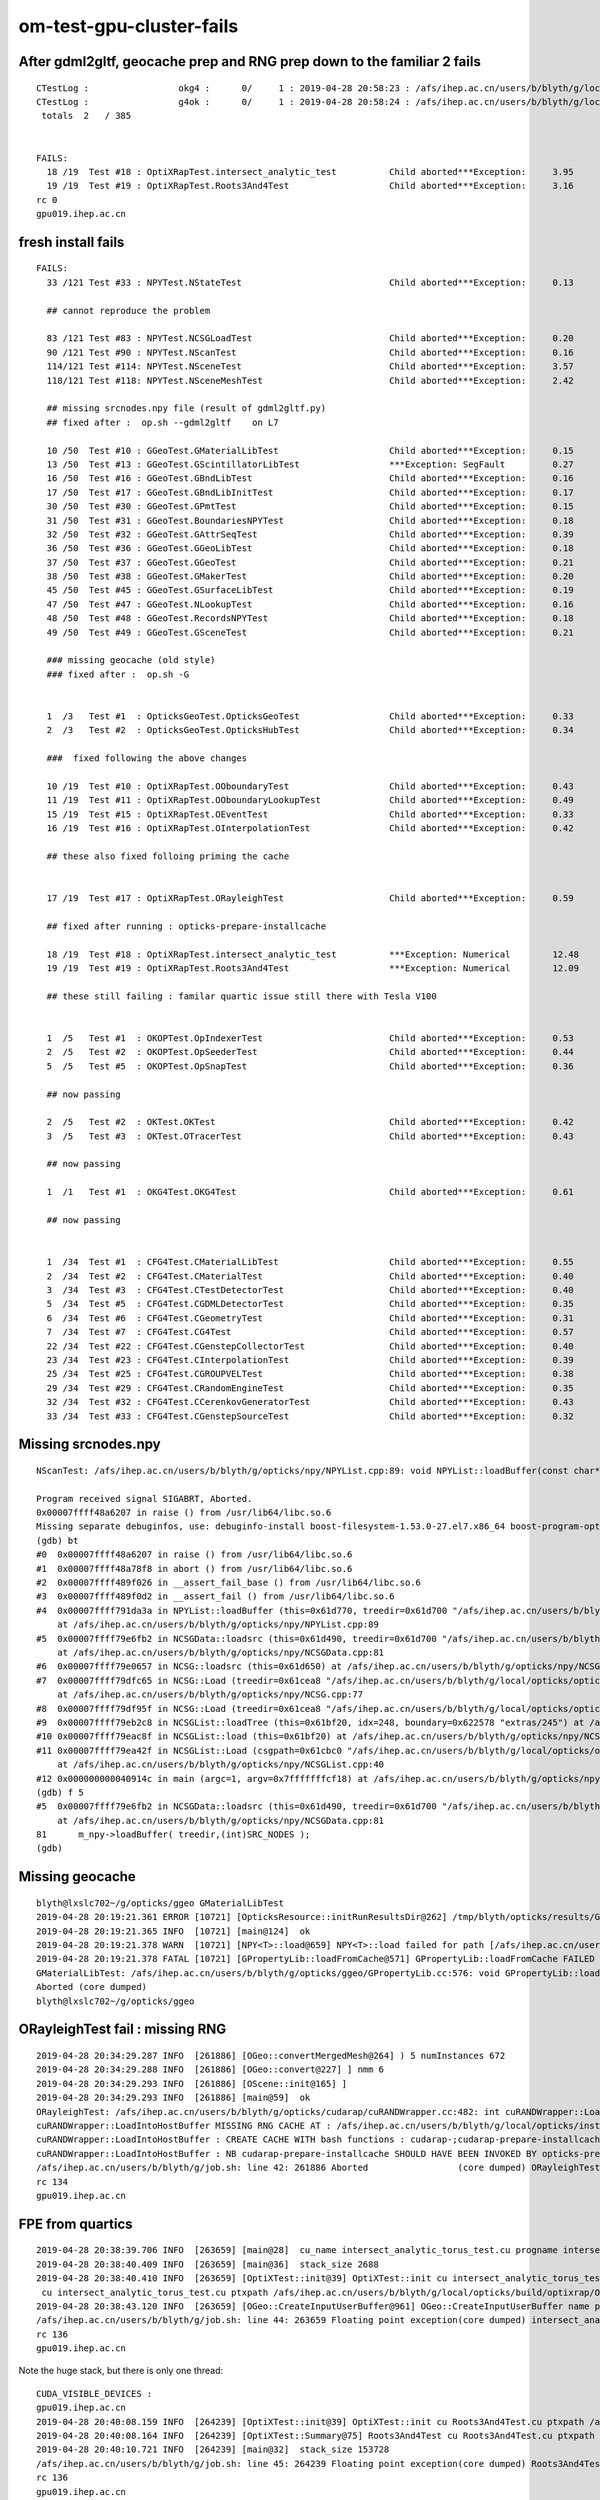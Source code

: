 om-test-gpu-cluster-fails
============================


After gdml2gltf, geocache prep and RNG prep down to the familiar 2 fails
---------------------------------------------------------------------------

::

    CTestLog :                 okg4 :      0/     1 : 2019-04-28 20:58:23 : /afs/ihep.ac.cn/users/b/blyth/g/local/opticks/build/okg4/ctest.log 
    CTestLog :                 g4ok :      0/     1 : 2019-04-28 20:58:24 : /afs/ihep.ac.cn/users/b/blyth/g/local/opticks/build/g4ok/ctest.log 
     totals  2   / 385 


    FAILS:
      18 /19  Test #18 : OptiXRapTest.intersect_analytic_test          Child aborted***Exception:     3.95   
      19 /19  Test #19 : OptiXRapTest.Roots3And4Test                   Child aborted***Exception:     3.16   
    rc 0
    gpu019.ihep.ac.cn




fresh install fails
--------------------

::

    FAILS:
      33 /121 Test #33 : NPYTest.NStateTest                            Child aborted***Exception:     0.13       

      ## cannot reproduce the problem

      83 /121 Test #83 : NPYTest.NCSGLoadTest                          Child aborted***Exception:     0.20       
      90 /121 Test #90 : NPYTest.NScanTest                             Child aborted***Exception:     0.16   
      114/121 Test #114: NPYTest.NSceneTest                            Child aborted***Exception:     3.57   
      118/121 Test #118: NPYTest.NSceneMeshTest                        Child aborted***Exception:     2.42   

      ## missing srcnodes.npy file (result of gdml2gltf.py)
      ## fixed after :  op.sh --gdml2gltf    on L7

      10 /50  Test #10 : GGeoTest.GMaterialLibTest                     Child aborted***Exception:     0.15   
      13 /50  Test #13 : GGeoTest.GScintillatorLibTest                 ***Exception: SegFault         0.27   
      16 /50  Test #16 : GGeoTest.GBndLibTest                          Child aborted***Exception:     0.16   
      17 /50  Test #17 : GGeoTest.GBndLibInitTest                      Child aborted***Exception:     0.17   
      30 /50  Test #30 : GGeoTest.GPmtTest                             Child aborted***Exception:     0.15   
      31 /50  Test #31 : GGeoTest.BoundariesNPYTest                    Child aborted***Exception:     0.18   
      32 /50  Test #32 : GGeoTest.GAttrSeqTest                         Child aborted***Exception:     0.39   
      36 /50  Test #36 : GGeoTest.GGeoLibTest                          Child aborted***Exception:     0.18   
      37 /50  Test #37 : GGeoTest.GGeoTest                             Child aborted***Exception:     0.21   
      38 /50  Test #38 : GGeoTest.GMakerTest                           Child aborted***Exception:     0.20   
      45 /50  Test #45 : GGeoTest.GSurfaceLibTest                      Child aborted***Exception:     0.19   
      47 /50  Test #47 : GGeoTest.NLookupTest                          Child aborted***Exception:     0.16   
      48 /50  Test #48 : GGeoTest.RecordsNPYTest                       Child aborted***Exception:     0.18   
      49 /50  Test #49 : GGeoTest.GSceneTest                           Child aborted***Exception:     0.21   

      ### missing geocache (old style)
      ### fixed after :  op.sh -G 


      1  /3   Test #1  : OpticksGeoTest.OpticksGeoTest                 Child aborted***Exception:     0.33   
      2  /3   Test #2  : OpticksGeoTest.OpticksHubTest                 Child aborted***Exception:     0.34   

      ###  fixed following the above changes

      10 /19  Test #10 : OptiXRapTest.OOboundaryTest                   Child aborted***Exception:     0.43   
      11 /19  Test #11 : OptiXRapTest.OOboundaryLookupTest             Child aborted***Exception:     0.49   
      15 /19  Test #15 : OptiXRapTest.OEventTest                       Child aborted***Exception:     0.33   
      16 /19  Test #16 : OptiXRapTest.OInterpolationTest               Child aborted***Exception:     0.42   

      ## these also fixed folloing priming the cache


      17 /19  Test #17 : OptiXRapTest.ORayleighTest                    Child aborted***Exception:     0.59   

      ## fixed after running : opticks-prepare-installcache

      18 /19  Test #18 : OptiXRapTest.intersect_analytic_test          ***Exception: Numerical        12.48  
      19 /19  Test #19 : OptiXRapTest.Roots3And4Test                   ***Exception: Numerical        12.09  

      ## these still failing : familar quartic issue still there with Tesla V100


      1  /5   Test #1  : OKOPTest.OpIndexerTest                        Child aborted***Exception:     0.53   
      2  /5   Test #2  : OKOPTest.OpSeederTest                         Child aborted***Exception:     0.44   
      5  /5   Test #5  : OKOPTest.OpSnapTest                           Child aborted***Exception:     0.36   

      ## now passing 

      2  /5   Test #2  : OKTest.OKTest                                 Child aborted***Exception:     0.42   
      3  /5   Test #3  : OKTest.OTracerTest                            Child aborted***Exception:     0.43   

      ## now passing   

      1  /1   Test #1  : OKG4Test.OKG4Test                             Child aborted***Exception:     0.61   

      ## now passing   


      1  /34  Test #1  : CFG4Test.CMaterialLibTest                     Child aborted***Exception:     0.55   
      2  /34  Test #2  : CFG4Test.CMaterialTest                        Child aborted***Exception:     0.40   
      3  /34  Test #3  : CFG4Test.CTestDetectorTest                    Child aborted***Exception:     0.40   
      5  /34  Test #5  : CFG4Test.CGDMLDetectorTest                    Child aborted***Exception:     0.35   
      6  /34  Test #6  : CFG4Test.CGeometryTest                        Child aborted***Exception:     0.31   
      7  /34  Test #7  : CFG4Test.CG4Test                              Child aborted***Exception:     0.57   
      22 /34  Test #22 : CFG4Test.CGenstepCollectorTest                Child aborted***Exception:     0.40   
      23 /34  Test #23 : CFG4Test.CInterpolationTest                   Child aborted***Exception:     0.39   
      25 /34  Test #25 : CFG4Test.CGROUPVELTest                        Child aborted***Exception:     0.38   
      29 /34  Test #29 : CFG4Test.CRandomEngineTest                    Child aborted***Exception:     0.35   
      32 /34  Test #32 : CFG4Test.CCerenkovGeneratorTest               Child aborted***Exception:     0.43   
      33 /34  Test #33 : CFG4Test.CGenstepSourceTest                   Child aborted***Exception:     0.32   

      




Missing srcnodes.npy
---------------------

::

    NScanTest: /afs/ihep.ac.cn/users/b/blyth/g/opticks/npy/NPYList.cpp:89: void NPYList::loadBuffer(const char*, int, const char*): Assertion `0' failed.

    Program received signal SIGABRT, Aborted.
    0x00007ffff48a6207 in raise () from /usr/lib64/libc.so.6
    Missing separate debuginfos, use: debuginfo-install boost-filesystem-1.53.0-27.el7.x86_64 boost-program-options-1.53.0-27.el7.x86_64 boost-regex-1.53.0-27.el7.x86_64 boost-system-1.53.0-27.el7.x86_64 glibc-2.17-260.el7.x86_64 keyutils-libs-1.5.8-3.el7.x86_64 krb5-libs-1.15.1-34.el7.x86_64 libcom_err-1.42.9-12.el7_5.x86_64 libgcc-4.8.5-28.el7_5.1.x86_64 libicu-50.1.2-15.el7.x86_64 libselinux-2.5-14.1.el7.x86_64 libstdc++-4.8.5-28.el7_5.1.x86_64 openssl-libs-1.0.2k-16.el7_6.1.x86_64 pcre-8.32-17.el7.x86_64 zlib-1.2.7-17.el7.x86_64
    (gdb) bt
    #0  0x00007ffff48a6207 in raise () from /usr/lib64/libc.so.6
    #1  0x00007ffff48a78f8 in abort () from /usr/lib64/libc.so.6
    #2  0x00007ffff489f026 in __assert_fail_base () from /usr/lib64/libc.so.6
    #3  0x00007ffff489f0d2 in __assert_fail () from /usr/lib64/libc.so.6
    #4  0x00007ffff791da3a in NPYList::loadBuffer (this=0x61d770, treedir=0x61d700 "/afs/ihep.ac.cn/users/b/blyth/g/local/opticks/opticksdata/export/DayaBay_VGDX_20140414-1300/extras/248", bid=0, msg=0x0)
        at /afs/ihep.ac.cn/users/b/blyth/g/opticks/npy/NPYList.cpp:89
    #5  0x00007ffff79e6fb2 in NCSGData::loadsrc (this=0x61d490, treedir=0x61d700 "/afs/ihep.ac.cn/users/b/blyth/g/local/opticks/opticksdata/export/DayaBay_VGDX_20140414-1300/extras/248")
        at /afs/ihep.ac.cn/users/b/blyth/g/opticks/npy/NCSGData.cpp:81
    #6  0x00007ffff79e0657 in NCSG::loadsrc (this=0x61d650) at /afs/ihep.ac.cn/users/b/blyth/g/opticks/npy/NCSG.cpp:224
    #7  0x00007ffff79dfc65 in NCSG::Load (treedir=0x61cea8 "/afs/ihep.ac.cn/users/b/blyth/g/local/opticks/opticksdata/export/DayaBay_VGDX_20140414-1300/extras/248", config=0x61cf80)
        at /afs/ihep.ac.cn/users/b/blyth/g/opticks/npy/NCSG.cpp:77
    #8  0x00007ffff79df95f in NCSG::Load (treedir=0x61cea8 "/afs/ihep.ac.cn/users/b/blyth/g/local/opticks/opticksdata/export/DayaBay_VGDX_20140414-1300/extras/248") at /afs/ihep.ac.cn/users/b/blyth/g/opticks/npy/NCSG.cpp:47
    #9  0x00007ffff79eb2c8 in NCSGList::loadTree (this=0x61bf20, idx=248, boundary=0x622578 "extras/245") at /afs/ihep.ac.cn/users/b/blyth/g/opticks/npy/NCSGList.cpp:254
    #10 0x00007ffff79eac8f in NCSGList::load (this=0x61bf20) at /afs/ihep.ac.cn/users/b/blyth/g/opticks/npy/NCSGList.cpp:156
    #11 0x00007ffff79ea42f in NCSGList::Load (csgpath=0x61cbc0 "/afs/ihep.ac.cn/users/b/blyth/g/local/opticks/opticksdata/export/DayaBay_VGDX_20140414-1300/extras", verbosity=0, checkmaterial=false)
        at /afs/ihep.ac.cn/users/b/blyth/g/opticks/npy/NCSGList.cpp:40
    #12 0x000000000040914c in main (argc=1, argv=0x7fffffffcf18) at /afs/ihep.ac.cn/users/b/blyth/g/opticks/npy/tests/NScanTest.cc:150
    (gdb) f 5
    #5  0x00007ffff79e6fb2 in NCSGData::loadsrc (this=0x61d490, treedir=0x61d700 "/afs/ihep.ac.cn/users/b/blyth/g/local/opticks/opticksdata/export/DayaBay_VGDX_20140414-1300/extras/248")
        at /afs/ihep.ac.cn/users/b/blyth/g/opticks/npy/NCSGData.cpp:81
    81      m_npy->loadBuffer( treedir,(int)SRC_NODES ); 
    (gdb) 



Missing geocache
------------------

::

    blyth@lxslc702~/g/opticks/ggeo GMaterialLibTest
    2019-04-28 20:19:21.361 ERROR [10721] [OpticksResource::initRunResultsDir@262] /tmp/blyth/opticks/results/GMaterialLibTest/runlabel/20190428_201921
    2019-04-28 20:19:21.365 INFO  [10721] [main@124]  ok 
    2019-04-28 20:19:21.378 WARN  [10721] [NPY<T>::load@659] NPY<T>::load failed for path [/afs/ihep.ac.cn/users/b/blyth/g/local/opticks/opticksdata/export/DayaBay_VGDX_20140414-1300/g4_00.96ff965744a2f6b78c24e33c80d3a4cd.dae/GMaterialLib/GMaterialLib.npy] use debugload to see why
    2019-04-28 20:19:21.378 FATAL [10721] [GPropertyLib::loadFromCache@571] GPropertyLib::loadFromCache FAILED  dir /afs/ihep.ac.cn/users/b/blyth/g/local/opticks/opticksdata/export/DayaBay_VGDX_20140414-1300/g4_00.96ff965744a2f6b78c24e33c80d3a4cd.dae/GMaterialLib name GMaterialLib.npy
    GMaterialLibTest: /afs/ihep.ac.cn/users/b/blyth/g/opticks/ggeo/GPropertyLib.cc:576: void GPropertyLib::loadFromCache(): Assertion `buf && "YOU PROBABLY NEED TO CREATE/RE-CREATE THE GEOCACHE BY RUNNING  : op.sh -G "' failed.
    Aborted (core dumped)
    blyth@lxslc702~/g/opticks/ggeo 



ORayleighTest fail : missing RNG
------------------------------------

::

    2019-04-28 20:34:29.287 INFO  [261886] [OGeo::convertMergedMesh@264] ) 5 numInstances 672
    2019-04-28 20:34:29.288 INFO  [261886] [OGeo::convert@227] ] nmm 6
    2019-04-28 20:34:29.293 INFO  [261886] [OScene::init@165] ]
    2019-04-28 20:34:29.293 INFO  [261886] [main@59]  ok 
    ORayleighTest: /afs/ihep.ac.cn/users/b/blyth/g/opticks/cudarap/cuRANDWrapper.cc:482: int cuRANDWrapper::LoadIntoHostBuffer(curandState*, unsigned int): Assertion `0' failed.
    cuRANDWrapper::LoadIntoHostBuffer MISSING RNG CACHE AT : /afs/ihep.ac.cn/users/b/blyth/g/local/opticks/installcache/RNG/cuRANDWrapper_3000000_0_0.bin 
    cuRANDWrapper::LoadIntoHostBuffer : CREATE CACHE WITH bash functions : cudarap-;cudarap-prepare-installcache 
    cuRANDWrapper::LoadIntoHostBuffer : NB cudarap-prepare-installcache SHOULD HAVE BEEN INVOKED BY opticks-prepare-installcache  
    /afs/ihep.ac.cn/users/b/blyth/g/job.sh: line 42: 261886 Aborted                 (core dumped) ORayleighTest
    rc 134
    gpu019.ihep.ac.cn

    

FPE from quartics
---------------------

::

    2019-04-28 20:38:39.706 INFO  [263659] [main@28]  cu_name intersect_analytic_torus_test.cu progname intersect_analytic_torus_test
    2019-04-28 20:38:40.409 INFO  [263659] [main@36]  stack_size 2688
    2019-04-28 20:38:40.410 INFO  [263659] [OptiXTest::init@39] OptiXTest::init cu intersect_analytic_torus_test.cu ptxpath /afs/ihep.ac.cn/users/b/blyth/g/local/opticks/build/optixrap/OptiXRap_generated_intersect_analytic_torus_test.cu.ptx raygen intersect_analytic_torus_test exception exception
     cu intersect_analytic_torus_test.cu ptxpath /afs/ihep.ac.cn/users/b/blyth/g/local/opticks/build/optixrap/OptiXRap_generated_intersect_analytic_torus_test.cu.ptx raygen intersect_analytic_torus_test exception exception
    2019-04-28 20:38:43.120 INFO  [263659] [OGeo::CreateInputUserBuffer@961] OGeo::CreateInputUserBuffer name planBuffer ctxname intersect_analytic_torus_test src shape 6,4 numBytes 96 elementSize 16 size 6
    /afs/ihep.ac.cn/users/b/blyth/g/job.sh: line 44: 263659 Floating point exception(core dumped) intersect_analytic_test
    rc 136
    gpu019.ihep.ac.cn



Note the huge stack, but there is only one thread::

    CUDA_VISIBLE_DEVICES : 
    gpu019.ihep.ac.cn
    2019-04-28 20:40:08.159 INFO  [264239] [OptiXTest::init@39] OptiXTest::init cu Roots3And4Test.cu ptxpath /afs/ihep.ac.cn/users/b/blyth/g/local/opticks/build/optixrap/OptiXRap_generated_Roots3And4Test.cu.ptx raygen Roots3And4Test exception exception
    2019-04-28 20:40:08.164 INFO  [264239] [OptiXTest::Summary@75] Roots3And4Test cu Roots3And4Test.cu ptxpath /afs/ihep.ac.cn/users/b/blyth/g/local/opticks/build/optixrap/OptiXRap_generated_Roots3And4Test.cu.ptx raygen Roots3And4Test exception exception
    2019-04-28 20:40:10.721 INFO  [264239] [main@32]  stack_size 153728
    /afs/ihep.ac.cn/users/b/blyth/g/job.sh: line 45: 264239 Floating point exception(core dumped) Roots3And4Test
    rc 136
    gpu019.ihep.ac.cn





